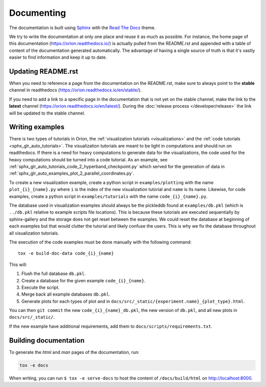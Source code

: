 ***********
Documenting
***********
The documentation is built using Sphinx_ with the `Read The Docs`_ theme.

We try to write the documentation at only one place and reuse it as much as possible. For instance,
the home page of this documentation (https://orion.readthedocs.io/) is actually pulled
from the README.rst and appended with a table of content of the documentation generated
automatically. The advantage of having a single source of truth is that it's vastly easier to find
information and keep it up to date.

Updating README.rst
===================

When you need to reference a page from the documentation on the README.rst, make sure to always
point to the **stable** channel in readthedocs (https://orion.readthedocs.io/en/stable/).

If you need to add a link to a specific page in the documentation that is not yet on the stable
channel, make the link to the **latest** channel (https://orion.readthedocs.io/en/latest/). During
the :doc:`release process </developer/release>` the link will be updated to the stable channel.

Writing examples
================

There is two types of tutorials in Oríon, the
:ref:`visualization tutorials <visualizations>` and
the
:ref:`code tutorials <sphx_glr_auto_tutorials>`.
The visualization tutorials are meant to be light in computations and
should run on readthedocs. If there is a need for heavy computations to
generate data for the visualizations, the code used for the heavy computations
should be turned into a code tutorial. As an example, see
:ref:`sphx_glr_auto_tutorials_code_2_hyperband_checkpoint.py` which served for
the generation of data in
:ref:`sphx_glr_auto_examples_plot_2_parallel_coordinates.py`.

To create a new visualization example, create a python script in ``examples/plotting``
with the name ``plot_{i}_{name}.py`` where ``i`` is the index of the new
visualization tutorial and ``name`` is its name.
Likewise, for code examples, create a python script in ``examples/tutorials``
with the name ``code_{i}_{name}.py``.

The database used in visualization examples should always be the pickleddb
found at ``examples/db.pkl``
(which is ``../db.pkl`` relative to example scripts file locations).
This is because these tutorials are executed sequentially by sphinx-gallery
and the storage does not get reset between the examples. We could reset the
database at beginning of each examples but that would clutter the tutorial and
likely confuse the users. This is why we fix the database throughout all
visualization tutorials.

The execution of the code examples must be done manually with the following command::

   tox -e build-doc-data code_{i}_{name}

This will:

1. Flush the full database ``db.pkl``.
2. Create a database for the given example ``code_{i}_{name}``.
3. Execute the script.
4. Merge back all example databases ``db.pkl``.
5. Generate plots for each types of plot and in
   ``docs/src/_static/{experiment.name}_{plot_type}.html``.

You can then ``git commit`` the new ``code_{i}_{name}_db.pkl``,
the new version of ``db.pkl``, and all new plots in ``docs/src/_static/``.

If the new example have additional requirements, add them to
``docs/scripts/requirements.txt``.

Building documentation
======================

To generate the *html* and *man* pages of the documentation, run:

.. code-block:: sh

   tox -e docs

When writing, you can run ``$ tox -e serve-docs`` to host the content of
``/docs/build/html`` on http://localhost:8000.

.. _Read The Docs: https://sphinx-rtd-theme.readthedocs.io/en/latest/
.. _Sphinx: http://www.sphinx-doc.org/en/master/
